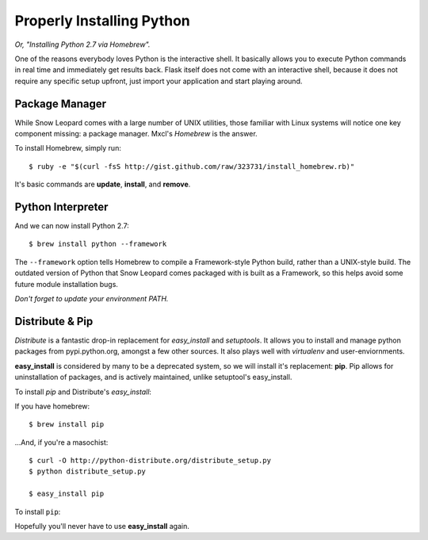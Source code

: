 Properly Installing Python 
==========================

*Or, "Installing Python 2.7 via Homebrew".*

One of the reasons everybody loves Python is the interactive shell.	 It
basically allows you to execute Python commands in real time and
immediately get results back.  Flask itself does not come with an
interactive shell, because it does not require any specific setup upfront,
just import your application and start playing around.




Package Manager
:::::::::::::::

While Snow Leopard comes with a large number of UNIX utilities, those 
familiar with Linux systems will notice one key component missing: a 
package manager. Mxcl's *Homebrew* is the answer.

To install Homebrew, simply run: ::

	$ ruby -e "$(curl -fsS http://gist.github.com/raw/323731/install_homebrew.rb)"


It's basic commands are **update**, **install**, and **remove**. 

.. man brew



Python Interpreter
::::::::::::::::::

And we can now install Python 2.7: ::

	$ brew install python --framework


The ``--framework`` option tells Homebrew to compile a Framework-style Python build, rather than a UNIX-style build. The outdated version of Python that Snow Leopard comes packaged with 
is built as a Framework, so this helps avoid some future module installation 
bugs. 

*Don't forget to update your environment PATH.* 


Distribute & Pip
::::::::::::::::

*Distribute* is a fantastic drop-in replacement for *easy_install* and 
*setuptools*. It allows you to install and manage python packages from 
pypi.python.org, amongst a few other sources. It also plays well with 
*virtualenv* and user-enviornments. 

**easy_install** is considered by many to be a deprecated system, so we 
will install it's replacement: **pip**. Pip allows for uninstallation 
of packages, and is actively maintained, unlike setuptool's easy_install.

To install *pip* and Distribute's *easy_install*:

If you have homebrew: ::

	$ brew install pip
	
...And, if you're a masochist: ::

	$ curl -O http://python-distribute.org/distribute_setup.py
	$ python distribute_setup.py

	$ easy_install pip



To install ``pip``: ::



Hopefully you'll never have to use **easy_install** again.

